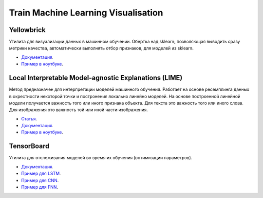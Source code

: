 ####################################
Train Machine Learning Visualisation
####################################

Yellowbrick
===============
Утилита для визуализации данных в машинном обучении. Обертка над sklearn, позволяющая выводить сразу метрики качества, автоматически выполнять отбор признаков, для моделей из sklearn.

- `Документация <https://www.scikit-yb.org/en/latest/>`_.
- `Пример в ноутбуке <https://github.com/andriygav/TrainVisualisation/blob/master/yellowbrick/main.ipynb>`_.

Local Interpretable Model-agnostic Explanations (LIME)
========================================================
Метод предназначен для интерпретации моделей машинного обучения. Работает на основе ресемплинга данных в окрестности некоторой точки и постронения локально линейно моделей. На основе построенной линейной модели получается важность того или иного признака объекта. Для текста это важность того или иного слова. Для изображения это важность той или иной части изображения.

- `Статья <https://arxiv.org/pdf/1602.04938.pdf>`_.
- `Документация <https://github.com/marcotcr/lime>`_.
- `Пример в ноутбуке <https://github.com/andriygav/TrainVisualisation/blob/master/lime/main.ipynb>`_.

TensorBoard
===============
Утилита для отслеживания моделей во время их обучения (оптимизации параметров).

- `Документация <https://pytorch.org/docs/stable/tensorboard.html>`_.
- `Пример для LSTM <https://github.com/andriygav/TrainVisualisation/blob/master/tensorboard/lstm.ipynb>`_.
- `Пример для CNN <https://github.com/andriygav/TrainVisualisation/blob/master/tensorboard/cnn.ipynb>`_.
- `Пример для FNN <https://github.com/andriygav/TrainVisualisation/blob/master/tensorboard/fnn.ipynb>`_.
